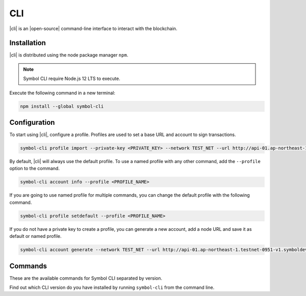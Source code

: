 ###
CLI
###

.. _wallet-cli:

.. figure:: resources/images/screenshots/cli.png
    :align: center
    :width: 600px

|cli| is an |open-source| command-line interface to interact with the blockchain.

************
Installation
************

|cli| is distributed using the node package manager ``npm``.

.. note:: Symbol CLI require Node.js 12 LTS to execute.

Execute the following command in a new terminal:

.. code-block:: bash

    npm install --global symbol-cli

*************
Configuration
*************

To start using |cli|, configure a profile.
Profiles are used to set a base URL and account to sign transactions.

.. code-block:: bash

    symbol-cli profile import --private-key <PRIVATE_KEY> --network TEST_NET --url http://api-01.ap-northeast-1.testnet-0951-v1.symboldev.network:3000 --password <PASSWORD> --profile <PROFILE_NAME>

By default, |cli| will always use the default profile.
To use a named profile with any other command, add the ``--profile`` option to the command.

.. code-block:: bash

    symbol-cli account info --profile <PROFILE_NAME>

If you are going to use named profile for multiple commands, you can change the default profile with the following command.

.. code-block:: bash

    symbol-cli profile setdefault --profile <PROFILE_NAME>

If you do not have a private key to create a profile, you can generate a new account, add a node URL and save it as default or named profile.

.. code-block:: bash

    symbol-cli account generate --network TEST_NET --url http://api-01.ap-northeast-1.testnet-0951-v1.symboldev.network:3000 --password <PASSWORD> --profile <PROFILE_NAME> --save

.. |open-source| raw:: html

   <a href="https://github.com/nemtech/symbol-cli" target="_blank">open-source</a>

********
Commands
********

These are the available commands for Symbol CLI separated by version.

Find out which CLI version do you have installed by running ``symbol-cli`` from the command line.

.. ghreference:: nemtech/symbol-cli
    :folder: